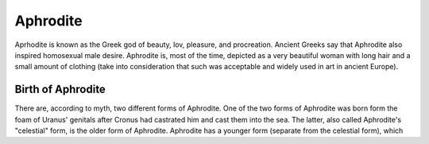 Aphrodite
=========

.. image: aphrodite.jpg

Aprhodite is known as the Greek god of beauty, lov, pleasure, and procreation. Ancient Greeks say that Aphrodite also inspired homosexual male desire. Aphrodite is, most of the time, depicted as a very beautiful woman with long hair and a small amount of clothing (take into consideration that such was acceptable and widely used in art in ancient Europe). 

Birth of Aphrodite
~~~~~~~~~~~~~~~~~~
There are, according to myth, two different forms of Aphrodite. One of the two forms of Aphrodite was born form the foam of Uranus' genitals after Cronus had castrated him and cast them into the sea. The latter, also called Aphrodite's "celestial" form, is the older form of Aphrodite. Aphrodite has a younger form (separate from the celestial form), which 
